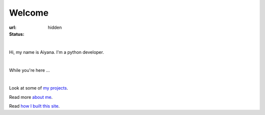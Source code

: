 Welcome 
##################

:url:
:status: hidden

.. role:: lead

|

:lead:`Hi, my name is Aiyana. I'm a python developer.` 

|

:lead:`While you're here ...`

|

Look at some of `my projects`_.

Read more `about me`_.


Read `how I built this site`_.



.. _about me: pages/about.html
.. _my projects: pages/projects.html
.. _how I built this site: pages/about.html#this-blog


    